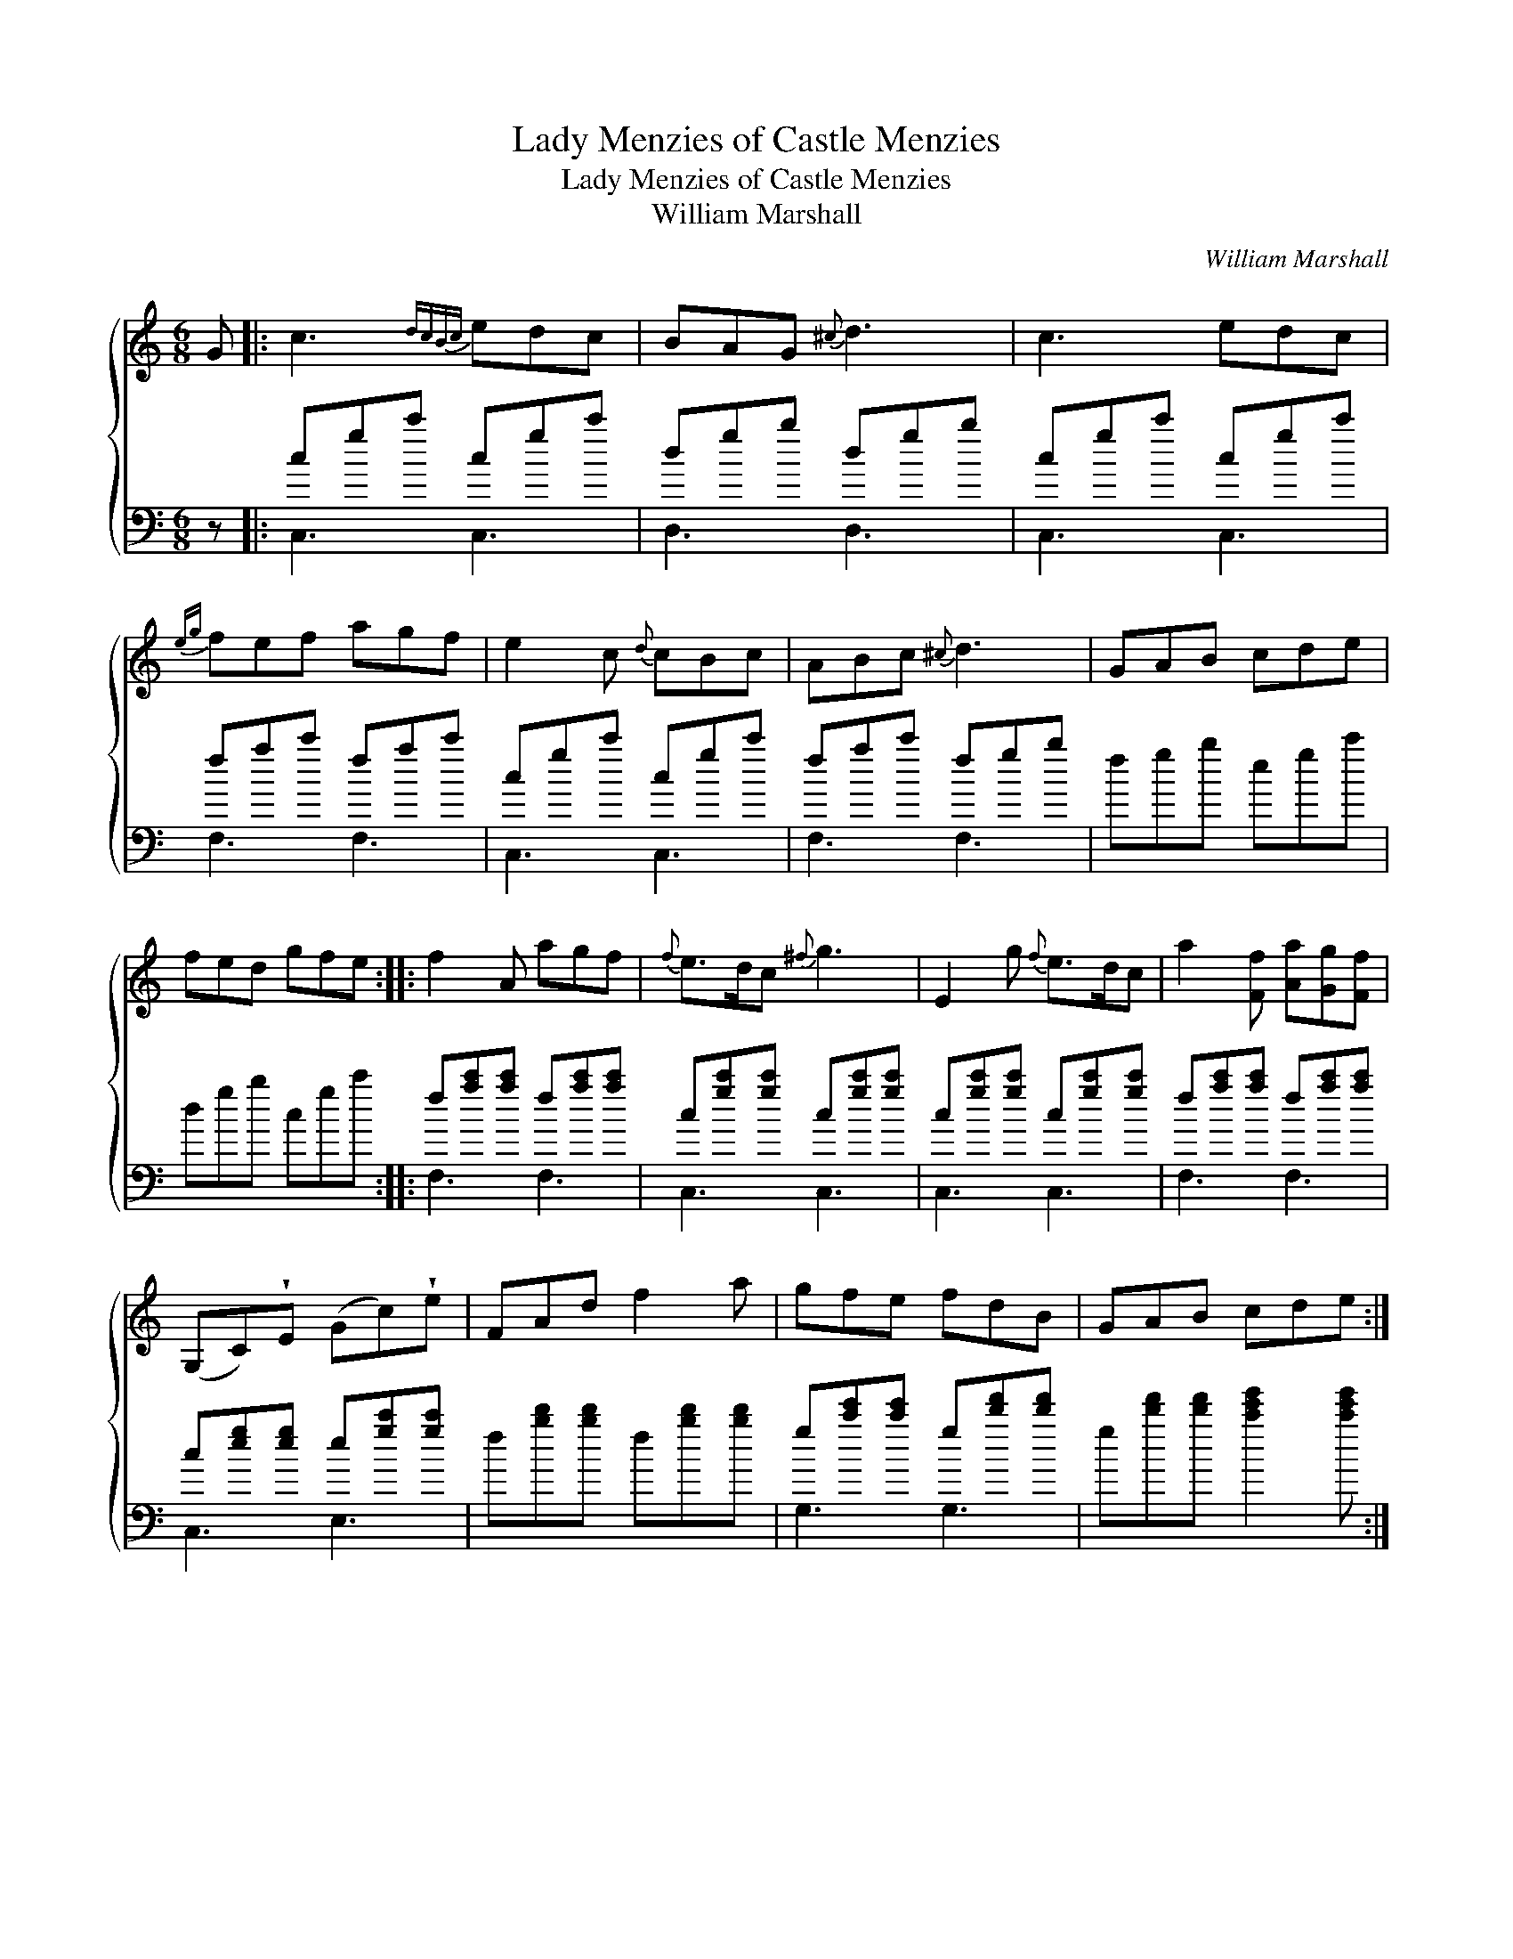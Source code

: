 X:1
T:Lady Menzies of Castle Menzies
T:Lady Menzies of Castle Menzies
T:William Marshall
C:William Marshall
%%score { 1 ( 2 3 ) }
L:1/8
M:6/8
K:C
V:1 treble 
V:2 bass 
V:3 bass 
V:1
 G |: c3{dcBc} edc | BAG{^c} d3 | c3 edc |{eg} fef agf | e2 c{d} cBc | ABc{^c} d3 | GAB cde | %8
 fed gfe :: f2 A agf |{f} e>dc{^f} g3 | E2 g{f} e>dc | a2 [Ff] [Aa][Gg][Ff] | %13
 (G,C)!wedge!E (Gc)!wedge!e | FAd f2 a | gfe fdB | GAB cde :| %17
V:2
 z |: cgc' cgc' | dgb dgb | cgc' cgc' | fac' fac' | cgc' cgc' | fac' fgb | fgb egc' | dgb cgc' :: %9
 f[ac'][ac'] f[ac'][ac'] | c[gc'][gc'] c[gc'][gc'] | c[gc'][gc'] c[gc'][gc'] | %12
 f[ac'][ac'] f[ac'][ac'] | c[eg][eg] e[gc'][gc'] | f[bd'][bd'] f[bd'][bd'] | %15
 g[c'e'][c'e'] g[d'f'][d'f'] | g[d'f'][d'f'] [c'e'g']2 [c'e'g'] :| %17
V:3
 x |: C,3 C,3 | D,3 D,3 | C,3 C,3 | F,3 F,3 | C,3 C,3 | F,3 F,3 | x6 | x6 :: F,3 F,3 | C,3 C,3 | %11
 C,3 C,3 | F,3 F,3 | C,3 E,3 | x6 | G,3 G,3 | x6 :| %17

